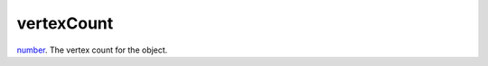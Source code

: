 vertexCount
====================================================================================================

`number`_. The vertex count for the object.

.. _`number`: ../../../lua/type/number.html
